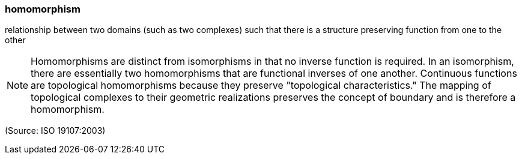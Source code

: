 === homomorphism

relationship between two domains (such as two complexes) such that there is a structure preserving function from one to the other

NOTE: Homomorphisms are distinct from isomorphisms in that no inverse function is required. In an isomorphism, there are essentially two homomorphisms that are functional inverses of one another. Continuous functions are topological homomorphisms because they preserve "topological characteristics." The mapping of topological complexes to their geometric realizations preserves the concept of boundary and is therefore a homomorphism.

(Source: ISO 19107:2003)

